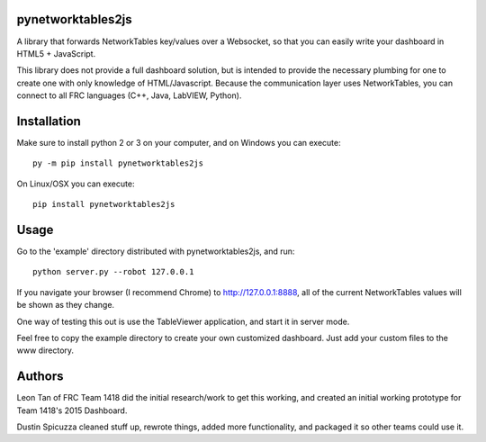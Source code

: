 pynetworktables2js
==================

A library that forwards NetworkTables key/values over a Websocket, so that
you can easily write your dashboard in HTML5 + JavaScript.

This library does not provide a full dashboard solution, but is intended to
provide the necessary plumbing for one to create one with only knowledge
of HTML/Javascript. Because the communication layer uses NetworkTables, you
can connect to all FRC languages (C++, Java, LabVIEW, Python).

Installation
============

Make sure to install python 2 or 3 on your computer, and on Windows you can
execute::

    py -m pip install pynetworktables2js
    
On Linux/OSX you can execute::

    pip install pynetworktables2js


Usage
=====

Go to the 'example' directory distributed with pynetworktables2js, and run::

	python server.py --robot 127.0.0.1

If you navigate your browser (I recommend Chrome) to http://127.0.0.1:8888, all
of the current NetworkTables values will be shown as they change.

One way of testing this out is use the TableViewer application, and start it in
server mode.

Feel free to copy the example directory to create your own customized
dashboard. Just add your custom files to the www directory.

Authors
=======

Leon Tan of FRC Team 1418 did the initial research/work to get this working,
and created an initial working prototype for Team 1418's 2015 Dashboard.

Dustin Spicuzza cleaned stuff up, rewrote things, added more functionality,
and packaged it so other teams could use it.
